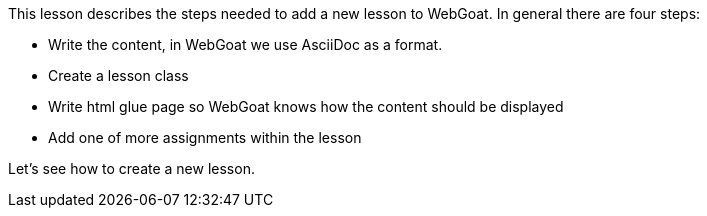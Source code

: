 This lesson describes the steps needed to add a new lesson to WebGoat. In general there are four steps:

- Write the content, in WebGoat we use AsciiDoc as a format.
- Create a lesson class
- Write html glue page so WebGoat knows how the content should be displayed
- Add one of more assignments within the lesson

Let's see how to create a new lesson.

